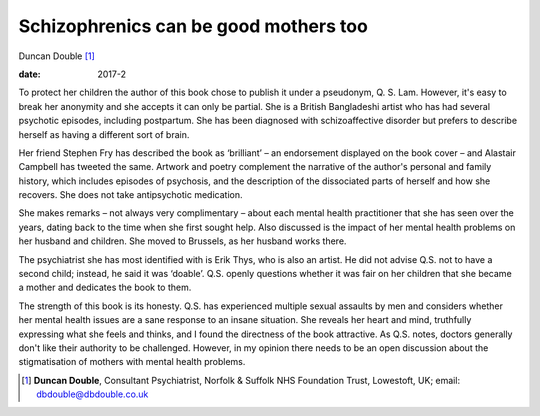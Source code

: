 ======================================
Schizophrenics can be good mothers too
======================================



Duncan Double [1]_

:date: 2017-2


.. contents::
   :depth: 3
..

To protect her children the author of this book chose to publish it
under a pseudonym, Q. S. Lam. However, it's easy to break her anonymity
and she accepts it can only be partial. She is a British Bangladeshi
artist who has had several psychotic episodes, including postpartum. She
has been diagnosed with schizoaffective disorder but prefers to describe
herself as having a different sort of brain.

Her friend Stephen Fry has described the book as ‘brilliant’ – an
endorsement displayed on the book cover – and Alastair Campbell has
tweeted the same. Artwork and poetry complement the narrative of the
author's personal and family history, which includes episodes of
psychosis, and the description of the dissociated parts of herself and
how she recovers. She does not take antipsychotic medication.

She makes remarks – not always very complimentary – about each mental
health practitioner that she has seen over the years, dating back to the
time when she first sought help. Also discussed is the impact of her
mental health problems on her husband and children. She moved to
Brussels, as her husband works there.

The psychiatrist she has most identified with is Erik Thys, who is also
an artist. He did not advise Q.S. not to have a second child; instead,
he said it was ‘doable’. Q.S. openly questions whether it was fair on
her children that she became a mother and dedicates the book to them.

The strength of this book is its honesty. Q.S. has experienced multiple
sexual assaults by men and considers whether her mental health issues
are a sane response to an insane situation. She reveals her heart and
mind, truthfully expressing what she feels and thinks, and I found the
directness of the book attractive. As Q.S. notes, doctors generally
don't like their authority to be challenged. However, in my opinion
there needs to be an open discussion about the stigmatisation of mothers
with mental health problems.

.. [1]
   **Duncan Double**, Consultant Psychiatrist, Norfolk & Suffolk NHS
   Foundation Trust, Lowestoft, UK; email: dbdouble@dbdouble.co.uk
